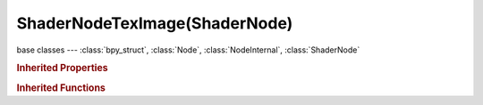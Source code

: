 ShaderNodeTexImage(ShaderNode)
==============================

.. module:: bpy.types

base classes --- :class:`bpy_struct`, :class:`Node`, :class:`NodeInternal`, :class:`ShaderNode`

.. class:: ShaderNodeTexImage(ShaderNode)

   

   .. data:: color_mapping

      Color mapping settings

      :type: :class:`ColorMapping`, (readonly, never None)

   .. attribute:: color_space

      Image file color space

      * ``COLOR`` Color, Image contains color data, and will be converted to linear color for rendering.
      * ``NONE`` Non-Color Data, Image contains non-color data, for example a displacement or normal map, and will not be converted.

      :type: enum in ['COLOR', 'NONE'], default 'COLOR'

   .. attribute:: extension

      How the image is extrapolated past its original bounds

      * ``REPEAT`` Repeat, Cause the image to repeat horizontally and vertically.
      * ``EXTEND`` Extend, Extend by repeating edge pixels of the image.
      * ``CLIP`` Clip, Clip to image size and set exterior pixels as transparent.

      :type: enum in ['REPEAT', 'EXTEND', 'CLIP'], default 'REPEAT'

   .. attribute:: image

      :type: :class:`Image`

   .. data:: image_user

      Parameters defining which layer, pass and frame of the image is displayed

      :type: :class:`ImageUser`, (readonly, never None)

   .. attribute:: interpolation

      Texture interpolation

      * ``Linear`` Linear, Linear interpolation.
      * ``Closest`` Closest, No interpolation (sample closest texel).
      * ``Cubic`` Cubic, Cubic interpolation.
      * ``Smart`` Smart, Bicubic when magnifying, else bilinear (OSL only).

      :type: enum in ['Linear', 'Closest', 'Cubic', 'Smart'], default 'Linear'

   .. attribute:: projection

      Method to project 2D image on object with a 3D texture vector

      * ``FLAT`` Flat, Image is projected flat using the X and Y coordinates of the texture vector.
      * ``BOX`` Box, Image is projected using different components for each side of the object space bounding box.
      * ``SPHERE`` Sphere, Image is projected spherically using the Z axis as central.
      * ``TUBE`` Tube, Image is projected from the tube using the Z axis as central.

      :type: enum in ['FLAT', 'BOX', 'SPHERE', 'TUBE'], default 'FLAT'

   .. attribute:: projection_blend

      For box projection, amount of blend to use between sides

      :type: float in [0, 1], default 0.0

   .. data:: texture_mapping

      Texture coordinate mapping settings

      :type: :class:`TexMapping`, (readonly, never None)

   .. classmethod:: is_registered_node_type()

      True if a registered node type

      :return:

         Result

      :rtype: boolean

   .. classmethod:: input_template(index)

      Input socket template

      :arg index:

         Index

      :type index: int in [0, inf]
      :return:

         result

      :rtype: :class:`NodeInternalSocketTemplate`

   .. classmethod:: output_template(index)

      Output socket template

      :arg index:

         Index

      :type index: int in [0, inf]
      :return:

         result

      :rtype: :class:`NodeInternalSocketTemplate`

   .. classmethod:: bl_rna_get_subclass(id, default=None)
   
      :arg id: The RNA type identifier.
      :type id: string
      :return: The RNA type or default when not found.
      :rtype: :class:`bpy.types.Struct` subclass


   .. classmethod:: bl_rna_get_subclass_py(id, default=None)
   
      :arg id: The RNA type identifier.
      :type id: string
      :return: The class or default when not found.
      :rtype: type


.. rubric:: Inherited Properties

.. hlist::
   :columns: 2

   * :class:`bpy_struct.id_data`
   * :class:`Node.type`
   * :class:`Node.location`
   * :class:`Node.width`
   * :class:`Node.width_hidden`
   * :class:`Node.height`
   * :class:`Node.dimensions`
   * :class:`Node.name`
   * :class:`Node.label`
   * :class:`Node.inputs`
   * :class:`Node.outputs`
   * :class:`Node.internal_links`
   * :class:`Node.parent`
   * :class:`Node.use_custom_color`
   * :class:`Node.color`
   * :class:`Node.select`
   * :class:`Node.show_options`
   * :class:`Node.show_preview`
   * :class:`Node.hide`
   * :class:`Node.mute`
   * :class:`Node.show_texture`
   * :class:`Node.shading_compatibility`
   * :class:`Node.bl_idname`
   * :class:`Node.bl_label`
   * :class:`Node.bl_description`
   * :class:`Node.bl_icon`
   * :class:`Node.bl_static_type`
   * :class:`Node.bl_width_default`
   * :class:`Node.bl_width_min`
   * :class:`Node.bl_width_max`
   * :class:`Node.bl_height_default`
   * :class:`Node.bl_height_min`
   * :class:`Node.bl_height_max`

.. rubric:: Inherited Functions

.. hlist::
   :columns: 2

   * :class:`bpy_struct.as_pointer`
   * :class:`bpy_struct.driver_add`
   * :class:`bpy_struct.driver_remove`
   * :class:`bpy_struct.get`
   * :class:`bpy_struct.is_property_hidden`
   * :class:`bpy_struct.is_property_readonly`
   * :class:`bpy_struct.is_property_set`
   * :class:`bpy_struct.items`
   * :class:`bpy_struct.keyframe_delete`
   * :class:`bpy_struct.keyframe_insert`
   * :class:`bpy_struct.keys`
   * :class:`bpy_struct.path_from_id`
   * :class:`bpy_struct.path_resolve`
   * :class:`bpy_struct.property_unset`
   * :class:`bpy_struct.type_recast`
   * :class:`bpy_struct.values`
   * :class:`Node.socket_value_update`
   * :class:`Node.is_registered_node_type`
   * :class:`Node.poll`
   * :class:`Node.poll_instance`
   * :class:`Node.update`
   * :class:`Node.insert_link`
   * :class:`Node.init`
   * :class:`Node.copy`
   * :class:`Node.free`
   * :class:`Node.draw_buttons`
   * :class:`Node.draw_buttons_ext`
   * :class:`Node.draw_label`
   * :class:`Node.poll`
   * :class:`NodeInternal.poll`
   * :class:`NodeInternal.poll_instance`
   * :class:`NodeInternal.update`
   * :class:`NodeInternal.draw_buttons`
   * :class:`NodeInternal.draw_buttons_ext`
   * :class:`ShaderNode.poll`


